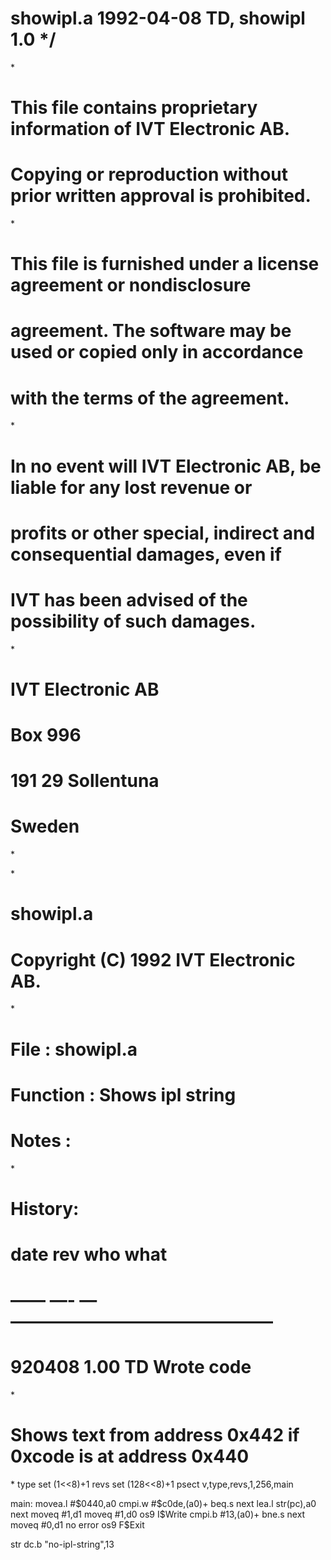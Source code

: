 * showipl.a  1992-04-08 TD,  showipl 1.0 */
*
* This file contains proprietary information of IVT Electronic AB.
* Copying or reproduction without prior written approval is prohibited.
*
* This file is furnished under a license agreement or nondisclosure
* agreement. The software may be used or copied only in accordance 
* with the terms of the agreement.
*
* In no event will IVT Electronic AB, be liable for any lost revenue or
* profits or other special, indirect and consequential damages, even if
* IVT has been advised of the possibility of such damages.
*
* IVT Electronic AB
* Box 996
* 191 29 Sollentuna
* Sweden
*

*
* showipl.a
* Copyright (C) 1992 IVT Electronic AB.
*

* File      :     showipl.a
* Function  :     Shows ipl string
* Notes     :     
*
* History:
* date    rev   who   what
* ------  ----  ---   ---------------------------------------------
* 920408  1.00  TD    Wrote code
*
* Shows text from address 0x442 if 0xcode is at address 0x440
*
type     set      (1<<8)+1 
revs     set      (128<<8)+1
         psect    v,type,revs,1,256,main

main:    movea.l  #$0440,a0
         cmpi.w   #$c0de,(a0)+
         beq.s    next
         lea.l    str(pc),a0
next     moveq    #1,d1
         moveq    #1,d0
         os9      I$Write
         cmpi.b   #13,(a0)+
         bne.s    next
         moveq    #0,d1             no error
         os9      F$Exit

str      dc.b     "no-ipl-string",13
